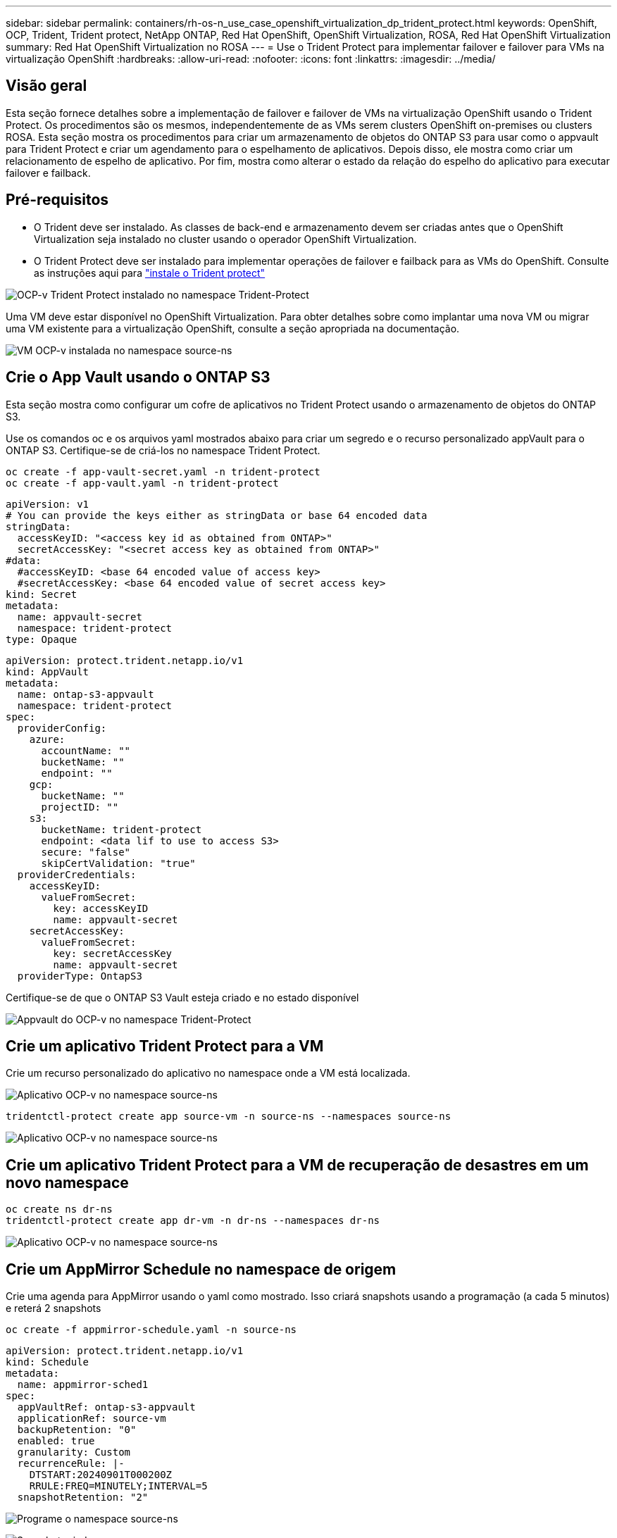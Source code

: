 ---
sidebar: sidebar 
permalink: containers/rh-os-n_use_case_openshift_virtualization_dp_trident_protect.html 
keywords: OpenShift, OCP, Trident, Trident protect, NetApp ONTAP, Red Hat OpenShift, OpenShift Virtualization, ROSA, Red Hat OpenShift Virtualization 
summary: Red Hat OpenShift Virtualization no ROSA 
---
= Use o Trident Protect para implementar failover e failover para VMs na virtualização OpenShift
:hardbreaks:
:allow-uri-read: 
:nofooter: 
:icons: font
:linkattrs: 
:imagesdir: ../media/




== Visão geral

Esta seção fornece detalhes sobre a implementação de failover e failover de VMs na virtualização OpenShift usando o Trident Protect. Os procedimentos são os mesmos, independentemente de as VMs serem clusters OpenShift on-premises ou clusters ROSA. Esta seção mostra os procedimentos para criar um armazenamento de objetos do ONTAP S3 para usar como o appvault para Trident Protect e criar um agendamento para o espelhamento de aplicativos. Depois disso, ele mostra como criar um relacionamento de espelho de aplicativo. Por fim, mostra como alterar o estado da relação do espelho do aplicativo para executar failover e failback.



== Pré-requisitos

* O Trident deve ser instalado. As classes de back-end e armazenamento devem ser criadas antes que o OpenShift Virtualization seja instalado no cluster usando o operador OpenShift Virtualization.
* O Trident Protect deve ser instalado para implementar operações de failover e failback para as VMs do OpenShift. Consulte as instruções aqui para link:https://docs.netapp.com/us-en/trident/trident-protect/trident-protect-installation.html["instale o Trident protect"]


image:redhat_openshift_ocpv_tp_image1.png["OCP-v Trident Protect instalado no namespace Trident-Protect"]

Uma VM deve estar disponível no OpenShift Virtualization. Para obter detalhes sobre como implantar uma nova VM ou migrar uma VM existente para a virtualização OpenShift, consulte a seção apropriada na documentação.

image:redhat_openshift_ocpv_tp_image3.png["VM OCP-v instalada no namespace source-ns"]



== Crie o App Vault usando o ONTAP S3

Esta seção mostra como configurar um cofre de aplicativos no Trident Protect usando o armazenamento de objetos do ONTAP S3.

Use os comandos oc e os arquivos yaml mostrados abaixo para criar um segredo e o recurso personalizado appVault para o ONTAP S3. Certifique-se de criá-los no namespace Trident Protect.

[source, cli]
----
oc create -f app-vault-secret.yaml -n trident-protect
oc create -f app-vault.yaml -n trident-protect
----
[source, yaml]
----
apiVersion: v1
# You can provide the keys either as stringData or base 64 encoded data
stringData:
  accessKeyID: "<access key id as obtained from ONTAP>"
  secretAccessKey: "<secret access key as obtained from ONTAP>"
#data:
  #accessKeyID: <base 64 encoded value of access key>
  #secretAccessKey: <base 64 encoded value of secret access key>
kind: Secret
metadata:
  name: appvault-secret
  namespace: trident-protect
type: Opaque
----
[source, yaml]
----
apiVersion: protect.trident.netapp.io/v1
kind: AppVault
metadata:
  name: ontap-s3-appvault
  namespace: trident-protect
spec:
  providerConfig:
    azure:
      accountName: ""
      bucketName: ""
      endpoint: ""
    gcp:
      bucketName: ""
      projectID: ""
    s3:
      bucketName: trident-protect
      endpoint: <data lif to use to access S3>
      secure: "false"
      skipCertValidation: "true"
  providerCredentials:
    accessKeyID:
      valueFromSecret:
        key: accessKeyID
        name: appvault-secret
    secretAccessKey:
      valueFromSecret:
        key: secretAccessKey
        name: appvault-secret
  providerType: OntapS3
----
Certifique-se de que o ONTAP S3 Vault esteja criado e no estado disponível

image:redhat_openshift_ocpv_tp_image2.png["Appvault do OCP-v no namespace Trident-Protect"]



== Crie um aplicativo Trident Protect para a VM

Crie um recurso personalizado do aplicativo no namespace onde a VM está localizada.

image:redhat_openshift_ocpv_tp_image4.png["Aplicativo OCP-v no namespace source-ns"]

[source, CLI]
----
tridentctl-protect create app source-vm -n source-ns --namespaces source-ns
----
image:redhat_openshift_ocpv_tp_image4.png["Aplicativo OCP-v no namespace source-ns"]



== Crie um aplicativo Trident Protect para a VM de recuperação de desastres em um novo namespace

[source, CLI]
----
oc create ns dr-ns
tridentctl-protect create app dr-vm -n dr-ns --namespaces dr-ns
----
image:redhat_openshift_ocpv_tp_image5.png["Aplicativo OCP-v no namespace source-ns"]



== Crie um AppMirror Schedule no namespace de origem

Crie uma agenda para AppMirror usando o yaml como mostrado. Isso criará snapshots usando a programação (a cada 5 minutos) e reterá 2 snapshots

[source, CLI]
----
oc create -f appmirror-schedule.yaml -n source-ns
----
[source, yaml]
----
apiVersion: protect.trident.netapp.io/v1
kind: Schedule
metadata:
  name: appmirror-sched1
spec:
  appVaultRef: ontap-s3-appvault
  applicationRef: source-vm
  backupRetention: "0"
  enabled: true
  granularity: Custom
  recurrenceRule: |-
    DTSTART:20240901T000200Z
    RRULE:FREQ=MINUTELY;INTERVAL=5
  snapshotRetention: "2"
----
image:redhat_openshift_ocpv_tp_image6.png["Programe o namespace source-ns"]

image:redhat_openshift_ocpv_tp_image7.png["Snapshot criado"]



== Crie uma relação appMirror no namespace DR

Crie uma relação Appmirror no namespace Disaster Recovery. Defina o estado desiredState como estabelecido.

[source, yaml]
----
apiVersion: protect.trident.netapp.io/v1
kind: AppMirrorRelationship
metadata:
  name: amr1
spec:
  desiredState: Established
  destinationAppVaultRef: ontap-s3-appvault
  destinationApplicationRef: dr-vm
  namespaceMapping:
  - destination: dr-ns
    source: source-ns
  recurrenceRule: |-
    DTSTART:20240901T000200Z
    RRULE:FREQ=MINUTELY;INTERVAL=5
  sourceAppVaultRef: ontap-s3-appvault
  sourceApplicationName: source-vm
  sourceApplicationUID: "<application UID of the source VM>"
  storageClassName: "ontap-nas"
----

NOTE: Você pode obter o UID do aplicativo da VM de origem a partir da saída json do aplicativo de origem, como mostrado abaixo

image:redhat_openshift_ocpv_tp_image8.png["UID da aplicação criada"]

image:redhat_openshift_ocpv_tp_image9.png["Criar relação App Mirror"]

Quando a relação AppMirror é estabelecida, o snapshot mais recente é transferido para o namespace de destino. O PVC é criado para a VM no namespace dr. No entanto, o pod da VM ainda não foi criado no namespace DR.

image:redhat_openshift_ocpv_tp_image10.png["A relação criar App Mirror é estabelecida"]

image:redhat_openshift_ocpv_tp_image11.png["Alterações de estado para o espelho de aplicações"]

image:redhat_openshift_ocpv_tp_image12.png["O PVC é criado no namespace de destino"]



== Promover a relação com o failover

Altere o estado desejado da relação para "promovido" para criar a VM no namespace DR. A VM ainda está em execução no namespace de origem.

[source, CLI]
----
oc patch amr amr1 -n dr-ns --type=merge -p '{"spec":{"desiredState":"Promoted"}}'
----
image:redhat_openshift_ocpv_tp_image13.png["AppMirror relacionamento aplicar patch"]

image:redhat_openshift_ocpv_tp_image14.png["O relacionamento AppMirror está no Estado promovido"]

image:redhat_openshift_ocpv_tp_image15.png["VM criada no namespace DR"]

image:redhat_openshift_ocpv_tp_image16.png["VM em ns de origem ainda em execução"]



== Estabeleça a relação novamente para o failback

Altere o estado desejado da relação para "estabelecido". A VM é excluída no namespace de DR. O pvc ainda existe no namespace DR. A VM ainda está em execução no namespace de origem. A relação original do namespace de origem para o DR ns é estabelecida. .

[source, CLI]
----
oc patch amr amr1 -n dr-ns --type=merge -p '{"spec":{"desiredState":"Established"}}'
----
image:redhat_openshift_ocpv_tp_image17.png["Patch para o Estado estabelecido"]

image:redhat_openshift_ocpv_tp_image18.png["App Mirror no Estado estabelecido"]

image:redhat_openshift_ocpv_tp_image19.png["PVC em DR ns ainda permanece"]

image:redhat_openshift_ocpv_tp_image20.png["POD e PVC na fonte ns ainda permanece"]
